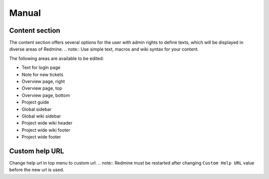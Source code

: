 Manual
======

Content section
---------------

The content section offers several options for the user with admin rights to define texts, which will be displayed in diverse areas of Redmine.
.. note:: Use simple text, macros and wiki syntax for your content.

The following areas are available to be edited:

* Text for login page
* Note for new tickets
* Overview page, right
* Overview page, top
* Overview page, bottom
* Project guide
* Global sidebar
* Global wiki sidebar
* Project wide wiki header
* Project wide wiki footer
* Project wide footer

Custom help URL
---------------

Change help url in top menu to custom url.
.. note:: Redmine must be restarted after changing ``Custom Help URL`` value before the new url is used.
